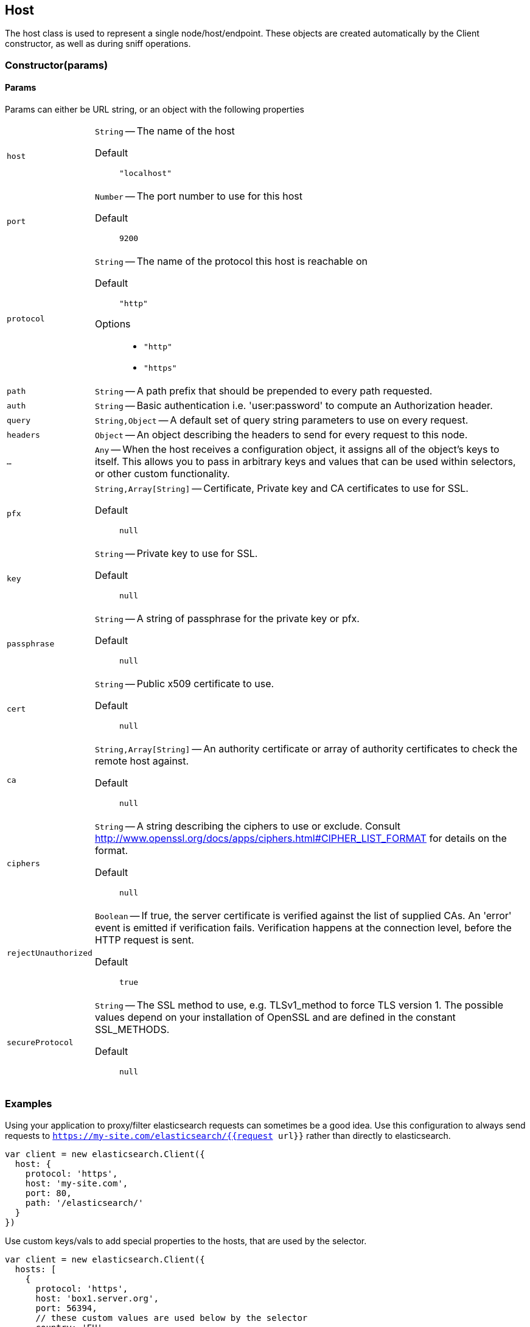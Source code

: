[[host-reference]]
== Host

The host class is used to represent a single node/host/endpoint. These objects are created automatically by the Client constructor, as well as during sniff operations.

=== Constructor(params)

==== Params
Params can either be URL string, or an object with the following properties

[horizontal]
`host`::
`String` -- The name of the host

Default ::: `"localhost"`

`port`::
`Number` -- The port number to use for this host

Default ::: `9200`

`protocol`::
`String` -- The name of the protocol this host is reachable on

Default ::: `"http"`

Options :::
  * `"http"`
  * `"https"`


`path`::
`String` -- A path prefix that should be prepended to every path requested.

`auth`::
`String` -- Basic authentication i.e. 'user:password' to compute an Authorization header.

`query`::
`String,Object` -- A default set of query string parameters to use on every request.

`headers`::
`Object` -- An object describing the headers to send for every request to this node.

`...`::
`Any` -- When the host receives a configuration object, it assigns all of the object's keys to itself. This allows you to pass in arbitrary keys and values that can be used within selectors, or other custom functionality.

`pfx`::
`String,Array[String]` -- Certificate, Private key and CA certificates to use for SSL.

Default ::: `null`

`key`::
`String` -- Private key to use for SSL.

Default ::: `null`

`passphrase`::
`String` -- A string of passphrase for the private key or pfx.

Default ::: `null`

`cert`::
`String` -- Public x509 certificate to use.

Default ::: `null`

`ca`::
`String,Array[String]` -- An authority certificate or array of authority certificates to check the remote host against.

Default ::: `null`

`ciphers`::
`String` -- A string describing the ciphers to use or exclude. Consult http://www.openssl.org/docs/apps/ciphers.html#CIPHER_LIST_FORMAT for details on the format.

Default ::: `null`

`rejectUnauthorized`::
`Boolean` -- If true, the server certificate is verified against the list of supplied CAs. An 'error' event is emitted if verification fails. Verification happens at the connection level, before the HTTP request is sent.

Default ::: `true`

`secureProtocol`::
`String` -- The SSL method to use, e.g. TLSv1_method to force TLS version 1. The possible values depend on your installation of OpenSSL and are defined in the constant SSL_METHODS.

Default ::: `null`

=== Examples

.Using your application to proxy/filter elasticsearch requests can sometimes be a good idea. Use this configuration to always send requests to `https://my-site.com/elasticsearch/{{request url}}` rather than directly to elasticsearch.
[source,js]
-----
var client = new elasticsearch.Client({
  host: {
    protocol: 'https',
    host: 'my-site.com',
    port: 80,
    path: '/elasticsearch/'
  }
})
-----


.Use custom keys/vals to add special properties to the hosts, that are used by the selector.
[source,js]
-----
var client = new elasticsearch.Client({
  hosts: [
    {
      protocol: 'https',
      host: 'box1.server.org',
      port: 56394,
      // these custom values are used below by the selector
      country: 'EU',
      weight: 10
    },
    {
      protocol: 'https',
      host: 'box2.server.org',
      port: 56394,
      // these custom values are used below by the selector
      country: 'US',
      weight: 50
    }
  ],
  selector: function (hosts) {
    var myCountry = process.env.COUNTRY;
    // first try to find a node that is in the same country
    var selection = _.find(nodes, function (node) {
      return node.host.country === myCountry;
    });

    if (!selection) {
      // choose the node with the lightest weight.
      selection = _(nodes).sortBy(function (node) {
        return node.host.weight;
      }).first();
    }

    return selection;
  }
});
-----